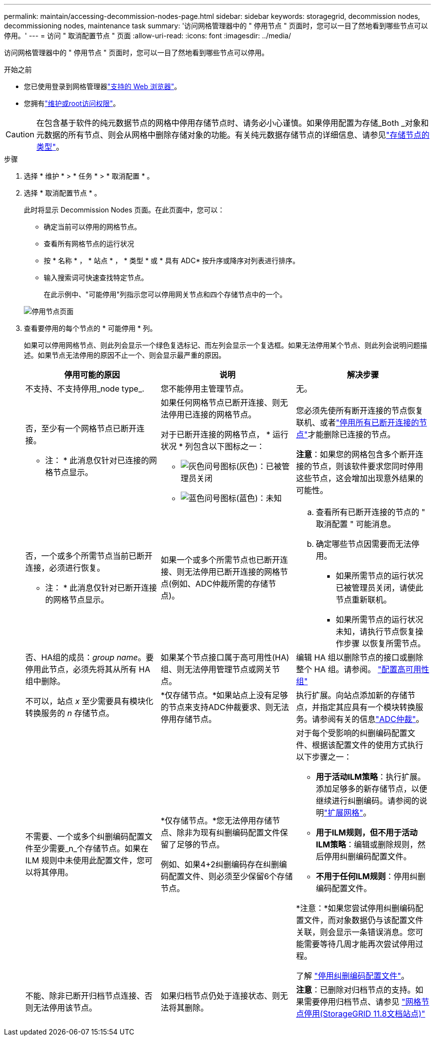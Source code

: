 ---
permalink: maintain/accessing-decommission-nodes-page.html 
sidebar: sidebar 
keywords: storagegrid, decommission nodes, decommissioning nodes, maintenance task 
summary: '访问网格管理器中的 " 停用节点 " 页面时，您可以一目了然地看到哪些节点可以停用。' 
---
= 访问 " 取消配置节点 " 页面
:allow-uri-read: 
:icons: font
:imagesdir: ../media/


[role="lead"]
访问网格管理器中的 " 停用节点 " 页面时，您可以一目了然地看到哪些节点可以停用。

.开始之前
* 您已使用登录到网格管理器link:../admin/web-browser-requirements.html["支持的 Web 浏览器"]。
* 您拥有link:../admin/admin-group-permissions.html["维护或root访问权限"]。



CAUTION: 在包含基于软件的纯元数据节点的网格中停用存储节点时、请务必小心谨慎。如果停用配置为存储_Both _对象和元数据的所有节点、则会从网格中删除存储对象的功能。有关纯元数据存储节点的详细信息、请参见link:../primer/what-storage-node-is.html#types-of-storage-nodes["存储节点的类型"]。

.步骤
. 选择 * 维护 * > * 任务 * > * 取消配置 * 。
. 选择 * 取消配置节点 * 。
+
此时将显示 Decommission Nodes 页面。在此页面中，您可以：

+
** 确定当前可以停用的网格节点。
** 查看所有网格节点的运行状况
** 按 * 名称 * ， * 站点 * ， * 类型 * 或 * 具有 ADC* 按升序或降序对列表进行排序。
** 输入搜索词可快速查找特定节点。
+
在此示例中、"可能停用"列指示您可以停用网关节点和四个存储节点中的一个。

+
image::../media/decommission_nodes_page_all_connected.png[停用节点页面]



. 查看要停用的每个节点的 * 可能停用 * 列。
+
如果可以停用网格节点、则此列会显示一个绿色复选标记、而左列会显示一个复选框。如果无法停用某个节点、则此列会说明问题描述。如果节点无法停用的原因不止一个、则会显示最严重的原因。

+
[cols="1a,1a,1a"]
|===
| 停用可能的原因 | 说明 | 解决步骤 


 a| 
不支持、不支持停用_node type_.
 a| 
您不能停用主管理节点。
 a| 
无。



 a| 
否，至少有一个网格节点已断开连接。

* 注： * 此消息仅针对已连接的网格节点显示。
 a| 
如果任何网格节点已断开连接、则无法停用已连接的网格节点。

对于已断开连接的网格节点， * 运行状况 * 列包含以下图标之一：

** image:../media/icon_alarm_gray_administratively_down.png["灰色问号图标"](灰色)：已被管理员关闭
** image:../media/icon_alarm_blue_unknown.png["蓝色问号图标"](蓝色)：未知

 a| 
您必须先使所有断开连接的节点恢复联机、或者link:decommissioning-disconnected-grid-nodes.html["停用所有已断开连接的节点"]才能删除已连接的节点。

*注意*：如果您的网格包含多个断开连接的节点，则该软件要求您同时停用这些节点，这会增加出现意外结果的可能性。



 a| 
否，一个或多个所需节点当前已断开连接，必须进行恢复。

* 注： * 此消息仅针对已断开连接的网格节点显示。
 a| 
如果一个或多个所需节点也已断开连接、则无法停用已断开连接的网格节点(例如、ADC仲裁所需的存储节点)。
 a| 
.. 查看所有已断开连接的节点的 " 取消配置 " 可能消息。
.. 确定哪些节点因需要而无法停用。
+
*** 如果所需节点的运行状况已被管理员关闭，请使此节点重新联机。
*** 如果所需节点的运行状况未知，请执行节点恢复操作步骤 以恢复所需节点。






 a| 
否、HA组的成员：_group name_。要停用此节点，必须先将其从所有 HA 组中删除。
 a| 
如果某个节点接口属于高可用性(HA)组、则无法停用管理节点或网关节点。
 a| 
编辑 HA 组以删除节点的接口或删除整个 HA 组。请参阅。 link:../admin/configure-high-availability-group.html["配置高可用性组"]



 a| 
不可以，站点 _x_ 至少需要具有模块化转换服务的 _n_ 存储节点。
 a| 
*仅存储节点。*如果站点上没有足够的节点来支持ADC仲裁要求、则无法停用存储节点。
 a| 
执行扩展。向站点添加新的存储节点，并指定其应具有一个模块转换服务。请参阅有关的信息link:understanding-adc-service-quorum.html["ADC仲裁"]。



 a| 
不需要、一个或多个纠删编码配置文件至少需要_n_个存储节点。如果在 ILM 规则中未使用此配置文件，您可以将其停用。
 a| 
*仅存储节点。*您无法停用存储节点、除非为现有纠删编码配置文件保留了足够的节点。

例如、如果4+2纠删编码存在纠删编码配置文件、则必须至少保留6个存储节点。
 a| 
对于每个受影响的纠删编码配置文件、根据该配置文件的使用方式执行以下步骤之一：

** *用于活动ILM策略*：执行扩展。添加足够多的新存储节点，以便继续进行纠删编码。请参阅的说明link:../expand/index.html["扩展网格"]。
** *用于ILM规则，但不用于活动ILM策略*：编辑或删除规则，然后停用纠删编码配置文件。
** *不用于任何ILM规则*：停用纠删编码配置文件。


*注意：*如果您尝试停用纠删编码配置文件，而对象数据仍与该配置文件关联，则会显示一条错误消息。您可能需要等待几周才能再次尝试停用过程。

了解 link:../ilm/manage-erasure-coding-profiles.html["停用纠删编码配置文件"]。



 a| 
不能、除非已断开归档节点连接、否则无法停用该节点。
 a| 
如果归档节点仍处于连接状态、则无法将其删除。
 a| 
*注意*：已删除对归档节点的支持。如果需要停用归档节点、请参见 https://docs.netapp.com/us-en/storagegrid-118/maintain/grid-node-decommissioning.html["网格节点停用(StorageGRID 11.8文档站点)"^]

|===

